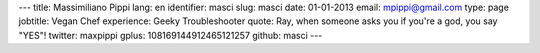 ---
title: Massimiliano Pippi
lang: en
identifier: masci
slug: masci
date: 01-01-2013
email: mpippi@gmail.com
type: page
jobtitle: Vegan Chef
experience: Geeky Troubleshooter
quote: Ray, when someone asks you if you're a god, you say "YES"!
twitter: maxpippi
gplus: 108169144912465121257
github: masci
---

